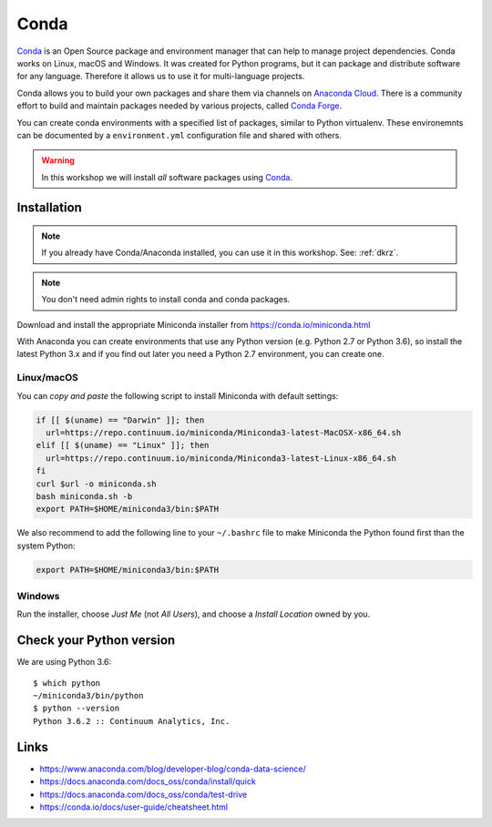 .. _requirements_conda:

Conda
=====

`Conda`_ is an Open Source package and environment manager that can help to
manage project dependencies. Conda works on Linux, macOS and Windows.
It was created for Python programs, but it can package and
distribute software for any language.
Therefore it allows us to use it for multi-language projects.

Conda allows you to build your own packages and share them via channels on
`Anaconda Cloud`_.
There is a community effort to build and maintain packages needed by various projects,
called `Conda Forge`_.

You can create conda environments with a specified list of packages,
similar to Python virtualenv.
These environemnts can be documented by a ``environment.yml`` configuration file
and shared with others.

.. warning::
  In this workshop we will install *all* software packages using `Conda`_.

Installation
------------

.. note::
  If you already have Conda/Anaconda installed, you can use it in this workshop.
  See: :ref:`dkrz`.

.. note::
  You don't need admin rights to install conda and conda packages.

Download and install the appropriate Miniconda installer
from https://conda.io/miniconda.html

With Anaconda you can create environments that use any Python version (e.g. Python 2.7 or Python 3.6),
so install the latest Python 3.x and if you find out later you need a Python 2.7 environment, you can create one.


Linux/macOS
+++++++++++

You can *copy and paste* the following script to install Miniconda with default settings:

.. code-block:: bash

    if [[ $(uname) == "Darwin" ]]; then
      url=https://repo.continuum.io/miniconda/Miniconda3-latest-MacOSX-x86_64.sh
    elif [[ $(uname) == "Linux" ]]; then
      url=https://repo.continuum.io/miniconda/Miniconda3-latest-Linux-x86_64.sh
    fi
    curl $url -o miniconda.sh
    bash miniconda.sh -b
    export PATH=$HOME/miniconda3/bin:$PATH

We also recommend to add the following line to your ``~/.bashrc`` file to
make Miniconda the Python found first than the system Python:

.. code-block:: bash

    export PATH=$HOME/miniconda3/bin:$PATH

Windows
+++++++

Run the installer, choose *Just Me* (not *All Users*), and choose a *Install Location* owned by you.

.. todo::
  Screenshots for Windows installation.

Check your Python version
-------------------------

We are using Python 3.6::

  $ which python
  ~/miniconda3/bin/python
  $ python --version
  Python 3.6.2 :: Continuum Analytics, Inc.

Links
-----

* https://www.anaconda.com/blog/developer-blog/conda-data-science/
* https://docs.anaconda.com/docs_oss/conda/install/quick
* https://docs.anaconda.com/docs_oss/conda/test-drive
* https://conda.io/docs/user-guide/cheatsheet.html


.. _Conda: http://conda.io/
.. _Anaconda Cloud: https://anaconda.org/conda-forge
.. _Conda Forge: https://conda-forge.org/
